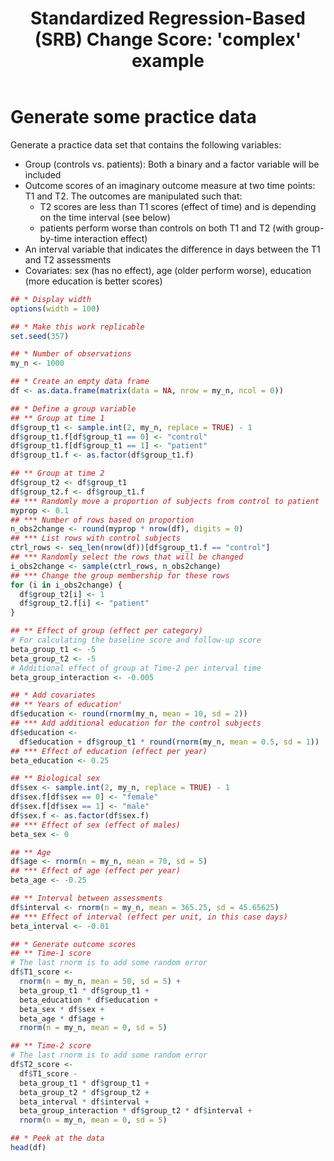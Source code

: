 #+TITLE: Standardized Regression-Based (SRB) Change Score: 'complex' example
#+PROPERTY: header-args :tangle no
#+PROPERTY: header-args+ :eval never-export
#+PROPERTY: header-args:R+ :session *SRB_R*

* Generate some practice data
Generate a practice data set that contains the following variables:
- Group (controls vs. patients): Both a binary and a factor variable will be included
- Outcome scores of an imaginary outcome measure at two time points: T1 and T2. The outcomes are manipulated such that:
  + T2 scores are less than T1 scores (effect of time) and is depending on the time interval (see below)
  + patients perform worse than controls on both T1 and T2 (with group-by-time interaction effect)
- An interval variable that indicates the difference in days between the T1 and T2 assessments
- Covariates: sex (has no effect), age (older perform worse), education (more education is better scores)

#+begin_src R :results table
## * Display width
options(width = 100)

## * Make this work replicable
set.seed(357)

## * Number of observations
my_n <- 1000

## * Create an empty data frame
df <- as.data.frame(matrix(data = NA, nrow = my_n, ncol = 0))

## * Define a group variable
## ** Group at time 1
df$group_t1 <- sample.int(2, my_n, replace = TRUE) - 1
df$group_t1.f[df$group_t1 == 0] <- "control"
df$group_t1.f[df$group_t1 == 1] <- "patient"
df$group_t1.f <- as.factor(df$group_t1.f)

## ** Group at time 2
df$group_t2 <- df$group_t1
df$group_t2.f <- df$group_t1.f
## *** Randomly move a proportion of subjects from control to patient
myprop <- 0.1
## *** Number of rows based on proportion
n_obs2change <- round(myprop * nrow(df), digits = 0)
## *** List rows with control subjects
ctrl_rows <- seq_len(nrow(df))[df$group_t1.f == "control"]
## *** Randomly select the rows that will be changed
i_obs2change <- sample(ctrl_rows, n_obs2change)
## *** Change the group membership for these rows
for (i in i_obs2change) {
  df$group_t2[i] <- 1
  df$group_t2.f[i] <- "patient"
}

## ** Effect of group (effect per category)
# For calculating the baseline score and follow-up score
beta_group_t1 <- -5
beta_group_t2 <- -5
# Additional effect of group at Time-2 per interval time
beta_group_interaction <- -0.005

## * Add covariates
## ** Years of education'
df$education <- round(rnorm(my_n, mean = 10, sd = 2))
## *** Add additional education for the control subjects
df$education <-
  df$education + df$group_t1 * round(rnorm(my_n, mean = 0.5, sd = 1))
## *** Effect of education (effect per year)
beta_education <- 0.25

## ** Biological sex
df$sex <- sample.int(2, my_n, replace = TRUE) - 1
df$sex.f[df$sex == 0] <- "female"
df$sex.f[df$sex == 1] <- "male"
df$sex.f <- as.factor(df$sex.f)
## *** Effect of sex (effect of males)
beta_sex <- 0

## ** Age
df$age <- rnorm(n = my_n, mean = 70, sd = 5)
## *** Effect of age (effect per year)
beta_age <- -0.25

## ** Interval between assessments
df$interval <- rnorm(n = my_n, mean = 365.25, sd = 45.65625)
## *** Effect of interval (effect per unit, in this case days)
beta_interval <- -0.01

## * Generate outcome scores
## ** Time-1 score
# The last rnorm is to add some random error
df$T1_score <-
  rnorm(n = my_n, mean = 50, sd = 5) +
  beta_group_t1 * df$group_t1 +
  beta_education * df$education +
  beta_sex * df$sex +
  beta_age * df$age +
  rnorm(n = my_n, mean = 0, sd = 5)

## ** Time-2 score
# The last rnorm is to add some random error
df$T2_score <-
  df$T1_score -
  beta_group_t1 * df$group_t1 +
  beta_group_t2 * df$group_t2 +
  beta_interval * df$interval +
  beta_group_interaction * df$group_t2 * df$interval +
  rnorm(n = my_n, mean = 0, sd = 5)

## * Peek at the data
head(df)
#+end_src

#+RESULTS:
| 0 | control | 0 | control |  7 | 1 | male   | 73.0382262351501 | 358.177861394347 | 28.6824215658593 | 32.3829934397777 |
| 1 | patient | 1 | patient | 11 | 0 | female | 73.1008838613046 | 408.324768161888 | 25.1995680041217 | 16.6450185874575 |
| 0 | control | 0 | control | 14 | 1 | male   |   71.97909439198 | 378.235568891409 |  41.673175243815 | 41.7180461427753 |
| 0 | control | 0 | control |  8 | 0 | female | 71.3057686960313 | 298.176398900746 | 35.6214183084579 |   41.09120199684 |
| 0 | control | 0 | control | 11 | 0 | female | 68.4537214039067 | 347.726897067924 | 35.3239215236191 | 30.0548795740687 |
| 1 | patient | 1 | patient | 11 | 1 | male   | 76.7928907929222 | 322.149649172383 | 34.8150710175937 | 32.2092437404188 |
